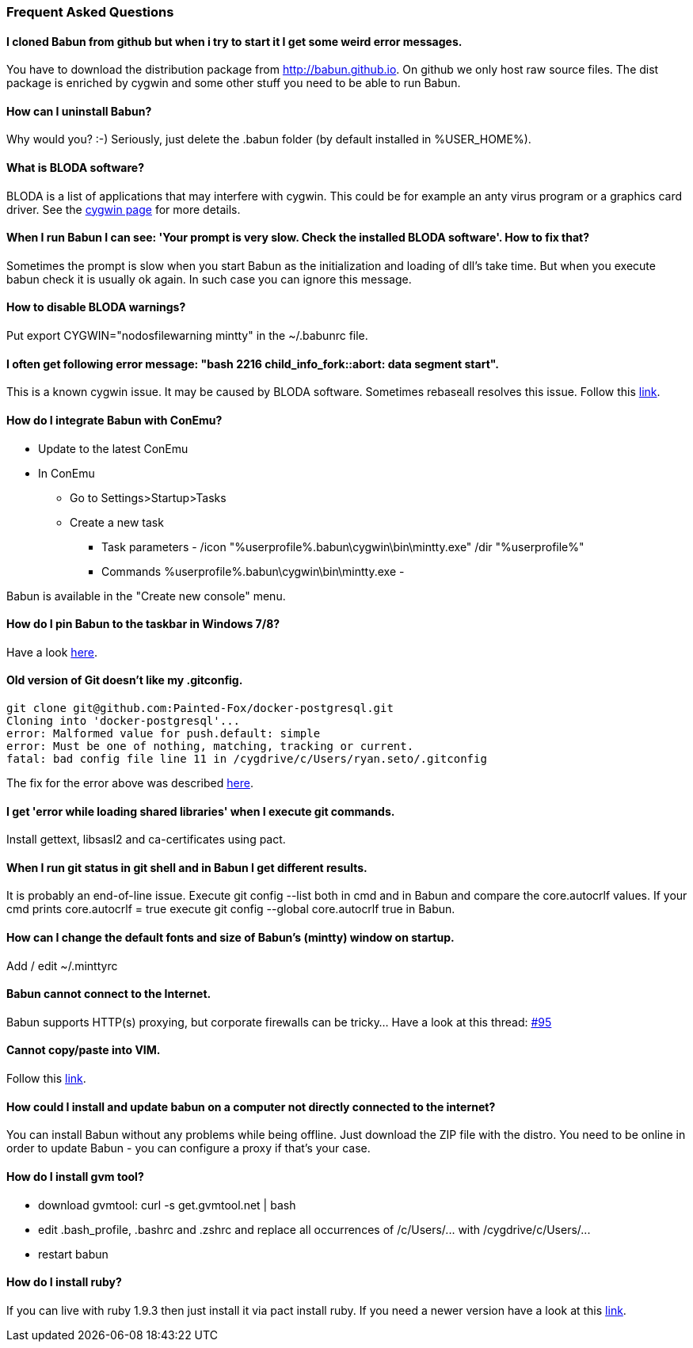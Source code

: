 
=== Frequent Asked Questions

==== I cloned Babun from github but when i try to start it I get some weird error messages.

You have to download the distribution package from http://babun.github.io.
On github we only host raw source files. The dist package is enriched by cygwin and some other stuff you need to be able to run Babun.

==== How can I uninstall Babun?

Why would you? :-) Seriously, just delete the .babun folder (by default installed in %USER_HOME%).

==== What is BLODA software?

BLODA is a list of applications that may interfere with cygwin. This could be for example an anty virus program or
a graphics card driver. See the https://cygwin.com/faq/faq.html#faq.using.bloda[cygwin page] for more details.

==== When I run Babun I can see: 'Your prompt is very slow. Check the installed BLODA software'. How to fix that?

Sometimes the prompt is slow when you start Babun as the initialization and loading of dll's take time.
But when you execute +babun check+ it is usually ok again. In such case you can ignore this message.

==== How to disable BLODA warnings?

Put +export CYGWIN="nodosfilewarning mintty"+ in the +~/.babunrc+ file.

==== I often get following error message: "bash 2216 child_info_fork::abort: data segment start".

This is a known cygwin issue. It may be caused by BLODA software. Sometimes +rebaseall+ resolves this issue. Follow this http://stackoverflow.com/questions/9300722/cygwin-error-bash-fork-retry-resource-temporarily-unavailable[link].

==== How do I integrate Babun with ConEmu?

* Update to the latest ConEmu
* In ConEmu
** Go to Settings>Startup>Tasks
** Create a new task
*** Task parameters - /icon "%userprofile%.babun\cygwin\bin\mintty.exe" /dir "%userprofile%"
*** Commands %userprofile%.babun\cygwin\bin\mintty.exe -

Babun is available in the "Create new console" menu.

==== How do I pin Babun to the taskbar in Windows 7/8?

Have a look https://github.com/babun/babun/issues/90[here].

==== Old version of Git doesn't like my .gitconfig.

----
git clone git@github.com:Painted-Fox/docker-postgresql.git
Cloning into 'docker-postgresql'...
error: Malformed value for push.default: simple
error: Must be one of nothing, matching, tracking or current.
fatal: bad config file line 11 in /cygdrive/c/Users/ryan.seto/.gitconfig
----

The fix for the error above was described http://stackoverflow.com/questions/14330050/how-to-get-git-1-8-in-cygwin[here].

==== I get 'error while loading shared libraries' when I execute git commands.

Install +gettext+, +libsasl2+ and +ca-certificates+ using pact.

==== When I run git status in git shell and in Babun I get different results.

It is probably an end-of-line issue. Execute +git config --list+ both in cmd and in Babun and compare the
+core.autocrlf+ values. If your cmd prints +core.autocrlf = true+ execute +git config --global core.autocrlf true+ in Babun.


==== How can I change the default fonts and size of Babun's (mintty) window on startup.

Add / edit +~/.minttyrc+

==== Babun cannot connect to the Internet.

Babun supports HTTP(s) proxying, but corporate firewalls can be tricky... Have a look at this thread: https://github.com/babun/babun/issues/95[#95]

==== Cannot copy/paste into VIM.

Follow this https://github.com/babun/babun/issues/97[link].

==== How could I install and update babun on a computer not directly connected to the internet?

You can install Babun without any problems while being offline. Just download the ZIP file with the distro.
You need to be online in order to update Babun - you can configure a proxy if that's your case.

==== How do I install gvm tool?

* download gvmtool: +curl -s get.gvmtool.net | bash+
* edit .bash_profile, .bashrc and .zshrc and replace all occurrences of +/c/Users/...+ with +/cygdrive/c/Users/...+
* restart babun

==== How do I install ruby?

If you can live with ruby 1.9.3 then just install it via +pact install ruby+. If you need a newer version have a look at this https://github.com/babun/babun/issues/93[link].
